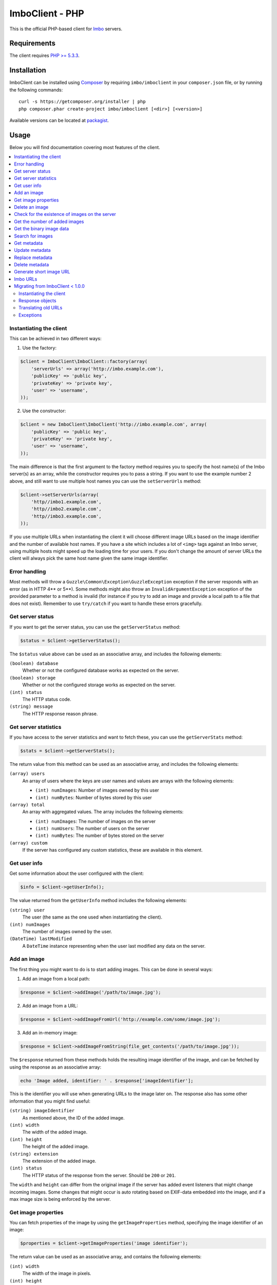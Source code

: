 ImboClient - PHP
================

This is the official PHP-based client for `Imbo <https://github.com/imbo/imbo>`_ servers.

Requirements
------------

The client requires `PHP >= 5.3.3 <http://php.net/>`_.

Installation
------------

ImboClient can be installed using `Composer <http://getcomposer.org/>`_ by requiring ``imbo/imboclient`` in your ``composer.json`` file, or by running the following commands::

    curl -s https://getcomposer.org/installer | php
    php composer.phar create-project imbo/imboclient [<dir>] [<version>]

Available versions can be located at `packagist <https://packagist.org/packages/imbo/imboclient>`_.

Usage
-----

Below you will find documentation covering most features of the client.

.. contents::
    :local:

.. _instantiating-the-client:

Instantiating the client
++++++++++++++++++++++++

This can be achieved in two different ways:

1) Use the factory:

.. code-block:: php

    $client = ImboClient\ImboClient::factory(array(
        'serverUrls' => array('http://imbo.example.com'),
        'publicKey' => 'public key',
        'privateKey' => 'private key',
        'user' => 'username',
    ));

2) Use the constructor:

.. code-block:: php

    $client = new ImboClient\ImboClient('http://imbo.example.com', array(
        'publicKey' => 'public key',
        'privateKey' => 'private key',
        'user' => 'username',
    ));

The main difference is that the first argument to the factory method requires you to specify the host name(s) of the Imbo server(s) as an array, while the constructor requires you to pass a string. If you want to use the example number 2 above, and still want to use multiple host names you can use the ``setServerUrls`` method:

.. code-block:: php

    $client->setServerUrls(array(
        'http//imbo1.example.com',
        'http//imbo2.example.com',
        'http//imbo3.example.com',
    ));

If you use multiple URLs when instantiating the client it will choose different image URLs based on the image identifier and the number of available host names. If you have a site which includes a lot of ``<img>`` tags against an Imbo server, using multiple hosts might speed up the loading time for your users. If you don't change the amount of server URLs the client will always pick the same host name given the same image identifier.

Error handling
++++++++++++++

Most methods will throw a ``Guzzle\Common\Exception\GuzzleException`` exception if the server responds with an error (as in HTTP 4** or 5**). Some methods might also throw an ``InvalidArgumentException`` exception of the provided parameter to a method is invalid (for instance if you try to add an image and provide a local path to a file that does not exist). Remember to use ``try/catch`` if you want to handle these errors gracefully.

Get server status
+++++++++++++++++

If you want to get the server status, you can use the ``getServerStatus`` method:

.. code-block:: php

    $status = $client->getServerStatus();

The ``$status`` value above can be used as an associative array, and includes the following elements:

``(boolean) database``
    Whether or not the configured database works as expected on the server.

``(boolean) storage``
    Whether or not the configured storage works as expected on the server.

``(int) status``
    The HTTP status code.

``(string) message``
    The HTTP response reason phrase.

Get server statistics
+++++++++++++++++++++

If you have access to the server statistics and want to fetch these, you can use the ``getServerStats`` method:

.. code-block:: php

    $stats = $client->getServerStats();

The return value from this method can be used as an associative array, and includes the following elements:

``(array) users``
    An array of users where the keys are user names and values are arrays with the following elements:

    * ``(int) numImages``: Number of images owned by this user
    * ``(int) numBytes``: Number of bytes stored by this user

``(array) total``
    An array with aggregated values. The array includes the following elements:

    * ``(int) numImages``: The number of images on the server
    * ``(int) numUsers``: The number of users on the server
    * ``(int) numBytes``: The number of bytes stored on the server

``(array) custom``
    If the server has configured any custom statistics, these are available in this element.

Get user info
+++++++++++++

Get some information about the user configured with the client:

.. code-block:: php

    $info = $client->getUserInfo();

The value returned from the ``getUserInfo`` method includes the following elements:

``(string) user``
    The user (the same as the one used when instantiating the client).

``(int) numImages``
    The number of images owned by the user.

``(DateTime) lastModified``
    A ``DateTime`` instance representing when the user last modified any data on the server.

Add an image
++++++++++++

The first thing you might want to do is to start adding images. This can be done in several ways:

1) Add an image from a local path:

.. code-block:: php

    $response = $client->addImage('/path/to/image.jpg');

2) Add an image from a URL:

.. code-block:: php

    $response = $client->addImageFromUrl('http://example.com/some/image.jpg');

3) Add an in-memory image:

.. code-block:: php

    $response = $client->addImageFromString(file_get_contents('/path/to/image.jpg'));

The ``$response`` returned from these methods holds the resulting image identifier of the image, and can be fetched by using the response as an associative array:

.. code-block:: php

    echo 'Image added, identifier: ' . $response['imageIdentifier'];

This is the identifier you will use when generating URLs to the image later on. The response also has some other information that you might find useful:

``(string) imageIdentifier``
    As mentioned above, the ID of the added image.

``(int) width``
    The width of the added image.

``(int) height``
    The height of the added image.

``(string) extension``
    The extension of the added image.

``(int) status``
    The HTTP status of the response from the server. Should be ``200`` or ``201``.

The ``width`` and ``height`` can differ from the original image if the server has added event listeners that might change incoming images. Some changes that might occur is auto rotating based on EXIF-data embedded into the image, and if a max image size is being enforced by the server.

Get image properties
++++++++++++++++++++

You can fetch properties of the image by using the ``getImageProperties`` method, specifying the image identifier of an image:

.. code-block:: php

    $properties = $client->getImageProperties('image identifier');

The return value can be used as an associative array, and contains the following elements:

``(int) width``
    The width of the image in pixels.

``(int) height``
    The height of the image in pixels.

``(int) filesize``
    The file size of the image in bytes.

``(string) extension``
    The extension of the image.

``(string) mimetype``
    The mime type of the image.

Delete an image
+++++++++++++++

If you want to delete an image from the server, you can use the ``deleteImage`` method:

.. code-block:: php

    $response = $client->deleteImage('identifier');

where ``'identifier'`` is the value of the ``imageIdentifier`` key of the response returned when adding images.

Check for the existence of images on the server
+++++++++++++++++++++++++++++++++++++++++++++++

If you want to see if a local image exists on the server, use the ``imageExists($path)`` method:

.. code-block:: php

    $path = '/path/to/image.jpg';
    $exists = $client->imageExists($path);

    echo '"' . $path . '" ' . ($exists ? 'exists' : 'does not exist') . ' on the server.';

You can also check for the existence of an image identifier on the server by using the ``imageIdentifierExists($imageIdentifier)`` method.

Get the number of added images
++++++++++++++++++++++++++++++

If you want to fetch the number of images owned by the current user you can use the ``getNumImages`` methods:

.. code-block:: php

    echo 'The user "' . $client->getUser() . '" has ' . $client->getNumImages() . ' images.';

Get the binary image data
+++++++++++++++++++++++++

If you want to fetch the binary data of an image as a string you can use ``getImageData($imageIdentifier)``. If you have an instance of an image URL you can use the ``getImageDataFromUrl(ImboClient\Http\ImageUrl $imageUrl)`` method:

.. code-block:: php

    $imageData = $client->getImageData($imageIdentifier);

    // or

    $imageData = $client->getImagedataFromUrl($client->getImageUrl($imageIdentifier)->thumbnail()->border());

You can read more about the image URLs in the :ref:`imbo-urls` section.

Search for images
+++++++++++++++++

The client also let's you search for images on the server. This is done via the ``getImages`` method:

.. code-block:: php

    $collection = $client->getImages();

    echo '<h1>Images on the server:</h1>';
    echo '<ul>';

    foreach ($collection['images'] as $image) {
        echo '<li>' . $image['imageIdentifier'] . '</li>';
    }

    echo '</ul>';

The ``$collection`` variable returned from the ``getImages`` methods has two elements: ``search`` and ``images``. ``search`` is an array related to pagination and holds information about the images returned by your query:

``(int) hits``
    The number of hits from your query.

``(int) page``
    The current page.

``(int) limit``
    Limit the number of images per page.

``(int) count``
    The number of images currently on the page.

and the ``images`` element is a traversable where each element represents an image. Each image is an associative array which includes the following elements:

* ``added``
* ``updated``
* ``checksum``
* ``originalChecksum``
* ``extension``
* ``size``
* ``width``
* ``height``
* ``mime``
* ``imageIdentifier``
* ``user``
* ``metadata`` (only if the query explicitly enabled metadata in the response, which is off by default).

Some of these elements might not be available if the query excludes some fields (more on that below).

The ``getImages`` method can also take a parameter which specifies a query to execute. The parameter is an instance of the ``ImboClient\ImagesQuery`` class. This class has a set of methods that can be used to customize your query. All methods can be chained when used with a parameter (when setting a value). If you skip the parameter, the methods will return the current value instead:

``page($page = null)``
    Set or get the ``page`` value. Defaults to ``1``.

``limit($limit = null)``
    Set or get the ``limit`` value. Defaults to ``20``.

``metadata($metadata = null)``
    Set to true to return metadata attached to the images. Defaults to ``false``. Setting this to ``true`` will make the client include the ``metadata`` element mentioned above in the images in the collection.

``from($from = null)``
    Specify a `Unix timestamp <http://en.wikipedia.org/wiki/Unix_timestamp>`_ which represents the oldest image you want returned in the collection. Defaults to ``null``.

``to($to = null)``
    Specify a Unix timestamp which represents the newest image you want returned in the collection. Defaults to ``null``.

``fields(array $fields = null)``
    Specify which fields should be available per image in the ``images`` element of the response. Defaults to ``null`` (all fields). The fields to include are mentioned above.

    .. note:: If you want to include metadata in the response, remember to include ``metadata`` in the set of fields, **if** you specify custom fields.

``sort(array $sort = null)``
    Specify which field(s) to sort by. Defaults to ``date:desc``. All fields mentioned above can be sorted by, and they all support ``asc`` and ``desc``. If you don't specify a sort order ``asc`` will be used.

``ids(array $ids = null)``
    Only include these image identifiers in the collection. Defaults to ``null``.

``checksums(array $checksums = null)``
    Only include these MD5 checksums in the collection. Defaults to ``null``.

``originalChecksums(array $checksums = null)``
    Only include these original MD5 checksums in the collection. Defaults to ``null``.

Here are some examples of how to use the query object:

1) Fetch (at most) 10 images added within the last 24 hours, sorted by the image byte size (ascending) and then the width of the image (descending):

.. code-block:: php

    $current = time();
    $query = new ImboClient\ImagesQuery();
    $query->limit(10)->from($current - 3600 * 24)->sort(array('size', 'width:desc'));

    $collection = $client->getImages($query);

2) Include metadata in the response:

.. code-block:: php

    $query = new ImboClient\ImagesQuery();
    $query->metadata(true);

    $collection = $client->getImages($query);

3) Only fetch the ``width`` and ``height`` fields on a set of images:

.. code-block:: php

    $query = new ImboClient\ImagesQuery();
    $query->ids(array('id1', 'id2', 'id3'))->fields(array('width', 'height'));

    $collection = $client->getImages($query);

If you want to return metadata, and happen to specify custom fields you will need to explicitly add the ``metadata`` field. If you don't use the ``fields`` method this is not necessary:

.. code-block:: php

    $query->metadata(true)->fields(array('size')); // Does include the metadata field
    $query->metadata(true)->fields(array('size', 'metadata')); // Includes the size and metadata fields
    $query->metadata(true); // Includes all fields, including metadata
    $query->metadata(false); // Exclude the metadata field (default behaviour)

Get metadata
++++++++++++

Images in Imbo can have metadata attached to them. If you want to fetch this data you can use the ``getMetadata`` method:

.. code-block:: php

    $metadata = $client->getMetadata('image identifier');

    echo '<dl>';

    foreach ($metadata as $key => $value) {
        echo '<dt>' . $key . '</dt>';
        echo '<dd>' . $value . '</dd>';
    }

    echo '</dl>';

Update metadata
+++++++++++++++

If you have added an image and want to edit its metadata you can use the ``editMetadata`` method:

.. code-block:: php

    $metadata = $client->editMetadata('image identifier', array(
        'key' => 'value',
        'other key' => 'other value',
    ));

This method will partially update existing metadata, and the response contains all metadata attached to the image.

Replace metadata
++++++++++++++++

If you want to replace all existing metadata with something else you can use the ``replaceMetadata`` method:

.. code-block:: php

    $metadata = $client->replaceMetadata('image identifier', array(
        'key' => 'value',
        'other key' => 'other value',
    ));

This will first remove existing (if any) metadata, and add the metadata specified as the second parameter. The response contains the metadata of the image, in this case the same as the data being sent to the server.

Delete metadata
+++++++++++++++

If you want to remove all metadata attached to an image you can use the ``deleteMetadata`` method:

.. code-block:: php

    $metadata = $client->deleteMetadata('image identifier');

The response is the existing metadata, which in this case is an empty object.

Generate short image URL
++++++++++++++++++++++++

To be able to generate short image URLs you can use the ``generateShortUrl`` method, and simply specify an instance of the image URL you want to shorten:

.. code-block:: php

   // Create an image URL with some optional transformations
   $imageUrl = $client->getImageUrl('image identifier')->thumbnail()->desaturate()->jpg();

   // Pass the image URL instance to the generateShortUrl method
   $response = $client->generateShortUrl($imageUrl);

   echo 'Short URL ID: ' . $response['id'];

The generated ID can be used with the global short URL resource in Imbo.

.. _imbo-urls:

Imbo URLs
+++++++++

Imbo uses access tokens in the URLs to prevent `DoS attacks <http://en.wikipedia.org/wiki/DoS>`_, and the client includes functionality that does this automatically:

``getStatusUrl()``
    Fetch a URL to the status endpoint.

``getStatsUrl()``
    Fetch a URL to the stats endpoint.

``getUserUrl()``
    Fetch a URL to the user information of the current user (specified by setting the correct user when instantiating the client)``.

``getImagesUrl()``
    Fetch a URL to the images endpoint.

``getImageUrl($imageIdentifier)``
    Fetch a URL to a specific image.

``getMetadataUrl($imageIdentifier)``
    Fetch a URL to the metadata of a specific image.

All these methods return instances of different classes, and all can be used in string context to get the URL with the access token added. The instance returned from the ``getImageUrl`` is somewhat special since it will let you chain a set of transformations before generating the URL as a string:

.. code-block:: php

    $imageUrl = $client->getImageUrl('image identifier');
    $imageUrl->thumbnail()->border()->jpg();

    echo '<img src="' . $imageUrl . '">';

The available transformation methods are:

* ``autoRotate()``
* ``border($color = '000000', $width = 1, $height = 1, $mode = 'outbound')``
* ``canvas($width, $height, $mode = null, $x = null, $y = null, $bg = null)``
* ``compress($level = 75)``
* ``crop($x, $y, $width, $height, $mode)``
* ``desaturate()``
* ``flipHorizontally()``
* ``flipVertically()``
* ``histogram($scale = null, $ratio = null, $red = null, $green = null, $blue = null)``
* ``maxSize($maxWidth = null, $maxHeight = null)``
* ``modulate($brightness = null, $saturation = null, $hue = null)``
* ``progressive()``
* ``resize($width = null, $height = null)``
* ``rotate($angle, $bg = '000000')``
* ``sepia($threshold = 80)``
* ``strip()``
* ``thumbnail($width = 50, $height = 50, $fit = 'outbound')``
* ``transpose()``
* ``transverse()``
* ``watermark($img = null, $width = null, $height = null, $position = 'top-left', $x = 0, $y = 0)``

Please refer to the `server documentation <http://docs.imbo-project.org/>`_ for details about the image transformations.

There are also some other methods available:

``addTransformation($transformation)``
    Can be used to add a custom transformation (that needs to be available on the server):

    .. code-block:: php

        $url->addTransformation('foobar'); // results in t[]=foobar being added to the URL

``convert($type)``
    Convert the image to one of the supported types:

    * ``jpg``
    * ``gif``
    * ``png``

``gif()``
    Proxies to ``convert('gif')``.

``jpg()``
    Proxies to ``convert('jpg')``.

``png()``
    Proxies to ``convert('png')``.

``reset()``
    Removes all transformations added to the URL instance.

The methods related to the image type (``convert`` and the proxy methods) can be added anywhere in the chain. Otherwise all transformations will be applied to the image in the same order as they appear in the chain.

Migrating from ImboClient < 1.0.0
+++++++++++++++++++++++++++++++++

ImboClient's API changed somewhat with the release of version 1.0.0. This section should help you migrate from an older version of the client.

Instantiating the client
^^^^^^^^^^^^^^^^^^^^^^^^

From version 1.0.0 ImboClient comes with a factory that should be used to instantiate the client:

.. code-block:: php

    $client = ImboClient\ImboClient::factory(array(
        'serverUrls' => array('http://imbo.example.com'),
        'publicKey' => 'public key',
        'privateKey' => 'private key',
        'user' => 'username',
    ));

More examples on how to instantiate the client are available in the :ref:`instantiating-the-client` section.

Response objects
^^^^^^^^^^^^^^^^

All methods now return response objects that can be used as arrays, whereas the old client returned objects with accessor methods for the image identifier and more. Below is an example that shows the difference:

.. code-block:: php

    // New client
    $response = $client->addImage('/path/to/image.jpg');
    echo "Image identifier: " . $response['imageIdentifier'];

    // Old client
    $response = $client->addImage('/path/to/image.jpg');
    echo "Image identifier: " . $response->getImageIdentifier();

Translating old URLs
^^^^^^^^^^^^^^^^^^^^

If you for some reason have stored complete Imbo URLs (including access tokens), **which you should really try to avoid**, you might want to re-generate these if you get some "incorrect access token" errors from the server. This can be done in the following fashion:

.. code-block:: php

    // Create an instance of an image URL, using the old URL with the faulty access token and the
    // current private key of the user as input
    $url = ImboClient\Http\ImageUrl::factory(
        'http://imbo/users/user/images/image?t[]=resize:width=100&accessToken=<incorrect token>',
        'your private key'
    );

    // Remove the incorrect access token from the query parameters
    $url->getQuery()->remove('accessToken');

    // Convert the URL to a string to get the new URL, including the correct access token
    echo "New URL: " . $url;

Exceptions
^^^^^^^^^^

All exceptions thrown by the client related to response errors from the server implement the ``Guzzle\Common\Exception\GuzzleException`` interface. Earlier versions of the threw ``ImboClient\Exception\ServerException`` exceptions. This exception no longer exists.

The client can also throw ``InvalidArgumentException`` on some occasions if you provide invalid arguments to some methods, whereas the old client threw either ``ImboClient\Exception\InvalidArgumentException`` or ``ImboClient\Exception\RuntimeException``. None of these two exceptions exist anymore.
